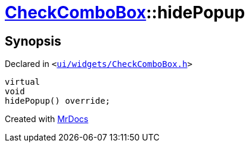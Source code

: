 [#CheckComboBox-hidePopup]
= xref:CheckComboBox.adoc[CheckComboBox]::hidePopup
:relfileprefix: ../
:mrdocs:


== Synopsis

Declared in `&lt;https://github.com/PrismLauncher/PrismLauncher/blob/develop/launcher/ui/widgets/CheckComboBox.h#L31[ui&sol;widgets&sol;CheckComboBox&period;h]&gt;`

[source,cpp,subs="verbatim,replacements,macros,-callouts"]
----
virtual
void
hidePopup() override;
----



[.small]#Created with https://www.mrdocs.com[MrDocs]#
